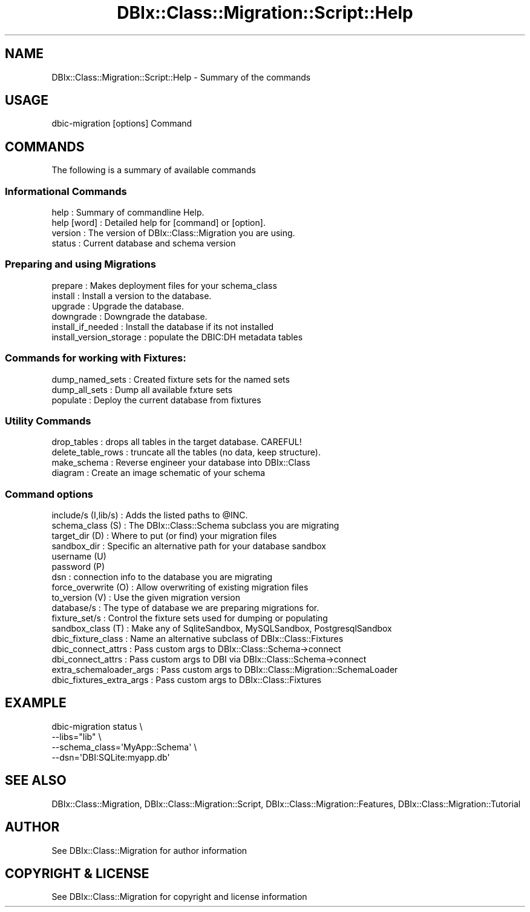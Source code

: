 .\" -*- mode: troff; coding: utf-8 -*-
.\" Automatically generated by Pod::Man 5.01 (Pod::Simple 3.43)
.\"
.\" Standard preamble:
.\" ========================================================================
.de Sp \" Vertical space (when we can't use .PP)
.if t .sp .5v
.if n .sp
..
.de Vb \" Begin verbatim text
.ft CW
.nf
.ne \\$1
..
.de Ve \" End verbatim text
.ft R
.fi
..
.\" \*(C` and \*(C' are quotes in nroff, nothing in troff, for use with C<>.
.ie n \{\
.    ds C` ""
.    ds C' ""
'br\}
.el\{\
.    ds C`
.    ds C'
'br\}
.\"
.\" Escape single quotes in literal strings from groff's Unicode transform.
.ie \n(.g .ds Aq \(aq
.el       .ds Aq '
.\"
.\" If the F register is >0, we'll generate index entries on stderr for
.\" titles (.TH), headers (.SH), subsections (.SS), items (.Ip), and index
.\" entries marked with X<> in POD.  Of course, you'll have to process the
.\" output yourself in some meaningful fashion.
.\"
.\" Avoid warning from groff about undefined register 'F'.
.de IX
..
.nr rF 0
.if \n(.g .if rF .nr rF 1
.if (\n(rF:(\n(.g==0)) \{\
.    if \nF \{\
.        de IX
.        tm Index:\\$1\t\\n%\t"\\$2"
..
.        if !\nF==2 \{\
.            nr % 0
.            nr F 2
.        \}
.    \}
.\}
.rr rF
.\" ========================================================================
.\"
.IX Title "DBIx::Class::Migration::Script::Help 3pm"
.TH DBIx::Class::Migration::Script::Help 3pm 2020-06-02 "perl v5.38.2" "User Contributed Perl Documentation"
.\" For nroff, turn off justification.  Always turn off hyphenation; it makes
.\" way too many mistakes in technical documents.
.if n .ad l
.nh
.SH NAME
DBIx::Class::Migration::Script::Help \- Summary of the commands
.SH USAGE
.IX Header "USAGE"
.Vb 1
\&  dbic\-migration [options] Command
.Ve
.SH COMMANDS
.IX Header "COMMANDS"
The following is a summary of available commands
.SS "Informational Commands"
.IX Subsection "Informational Commands"
.Vb 4
\&  help                : Summary of commandline Help.
\&  help [word]         : Detailed help for [command] or [option].
\&  version             : The version of DBIx::Class::Migration you are using.
\&  status              : Current database and schema version
.Ve
.SS "Preparing and using Migrations"
.IX Subsection "Preparing and using Migrations"
.Vb 6
\&  prepare             : Makes deployment files for your schema_class
\&  install             : Install a version to the database.
\&  upgrade             : Upgrade the database.
\&  downgrade           : Downgrade the database.
\&  install_if_needed   : Install the database if its not installed
\&  install_version_storage : populate the DBIC:DH metadata tables
.Ve
.SS "Commands for working with Fixtures:"
.IX Subsection "Commands for working with Fixtures:"
.Vb 3
\&  dump_named_sets     : Created fixture sets for the named sets
\&  dump_all_sets       : Dump all available fxture sets
\&  populate            : Deploy the current database from fixtures
.Ve
.SS "Utility Commands"
.IX Subsection "Utility Commands"
.Vb 4
\&  drop_tables         : drops all tables in the target database.  CAREFUL!
\&  delete_table_rows   : truncate all the tables (no data, keep structure).
\&  make_schema         : Reverse engineer your database into DBIx::Class
\&  diagram             : Create an image schematic of your schema
.Ve
.SS "Command options"
.IX Subsection "Command options"
.Vb 10
\&  include/s (I,lib/s) : Adds the listed paths to @INC.
\&  schema_class (S)    : The DBIx::Class::Schema subclass you are migrating
\&  target_dir (D)      : Where to put (or find) your migration files
\&  sandbox_dir         : Specific an alternative path for your database sandbox
\&  username (U)
\&  password (P)
\&  dsn                 : connection info to the database you are migrating
\&  force_overwrite (O) : Allow overwriting of existing migration files
\&  to_version (V)      : Use the given migration version
\&  database/s          : The type of database we are preparing migrations for.
\&  fixture_set/s       : Control the fixture sets used for dumping or populating
\&  sandbox_class (T)   : Make any of SqliteSandbox, MySQLSandbox, PostgresqlSandbox
\&  dbic_fixture_class  : Name an alternative subclass of DBIx::Class::Fixtures
\&  dbic_connect_attrs  : Pass custom args to DBIx::Class::Schema\->connect
\&  dbi_connect_attrs   : Pass custom args to DBI via DBIx::Class::Schema\->connect
\&  extra_schemaloader_args  : Pass custom args to DBIx::Class::Migration::SchemaLoader
\&  dbic_fixtures_extra_args : Pass custom args to DBIx::Class::Fixtures
.Ve
.SH EXAMPLE
.IX Header "EXAMPLE"
.Vb 4
\&    dbic\-migration status \e
\&      \-\-libs="lib" \e
\&      \-\-schema_class=\*(AqMyApp::Schema\*(Aq \e
\&      \-\-dsn=\*(AqDBI:SQLite:myapp.db\*(Aq
.Ve
.SH "SEE ALSO"
.IX Header "SEE ALSO"
DBIx::Class::Migration, DBIx::Class::Migration::Script,
DBIx::Class::Migration::Features, DBIx::Class::Migration::Tutorial
.SH AUTHOR
.IX Header "AUTHOR"
See DBIx::Class::Migration for author information
.SH "COPYRIGHT & LICENSE"
.IX Header "COPYRIGHT & LICENSE"
See DBIx::Class::Migration for copyright and license information
